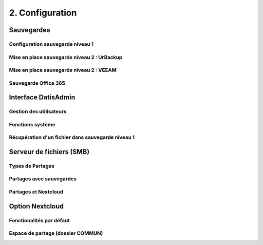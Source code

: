 2. Configuration
================

Sauvegardes
-----------

Configuration sauvegarde niveau 1
^^^^^^^^^^^^^^^^^^^^^^^^^^^^^^^^^

Mise en place sauvegarde niveau 2 : UrBackup
^^^^^^^^^^^^^^^^^^^^^^^^^^^^^^^^^^^^^^^^^^^^


Mise en place sauvegarde niveau 2 : VEEAM
^^^^^^^^^^^^^^^^^^^^^^^^^^^^^^^^^^^^^^^^^

Sauvegarde Office 365
^^^^^^^^^^^^^^^^^^^^^

Interface DatisAdmin
--------------------

Gestion des utilisateurs
^^^^^^^^^^^^^^^^^^^^^^^^

Fonctions système
^^^^^^^^^^^^^^^^^

Récupération d'un fichier dans sauvegarde niveau 1
^^^^^^^^^^^^^^^^^^^^^^^^^^^^^^^^^^^^^^^^^^^^^^^^^^

Serveur de fichiers (SMB)
-------------------------

Types de Partages
^^^^^^^^^^^^^^^^^

Partages avec sauvegardes
^^^^^^^^^^^^^^^^^^^^^^^^^

Partages et Nextcloud
^^^^^^^^^^^^^^^^^^^^^

Option Nextcloud
----------------

Fonctionalités par défaut
^^^^^^^^^^^^^^^^^^^^^^^^^

Espace de partage (dossier COMMUN)
^^^^^^^^^^^^^^^^^^^^^^^^^^^^^^^^^^
